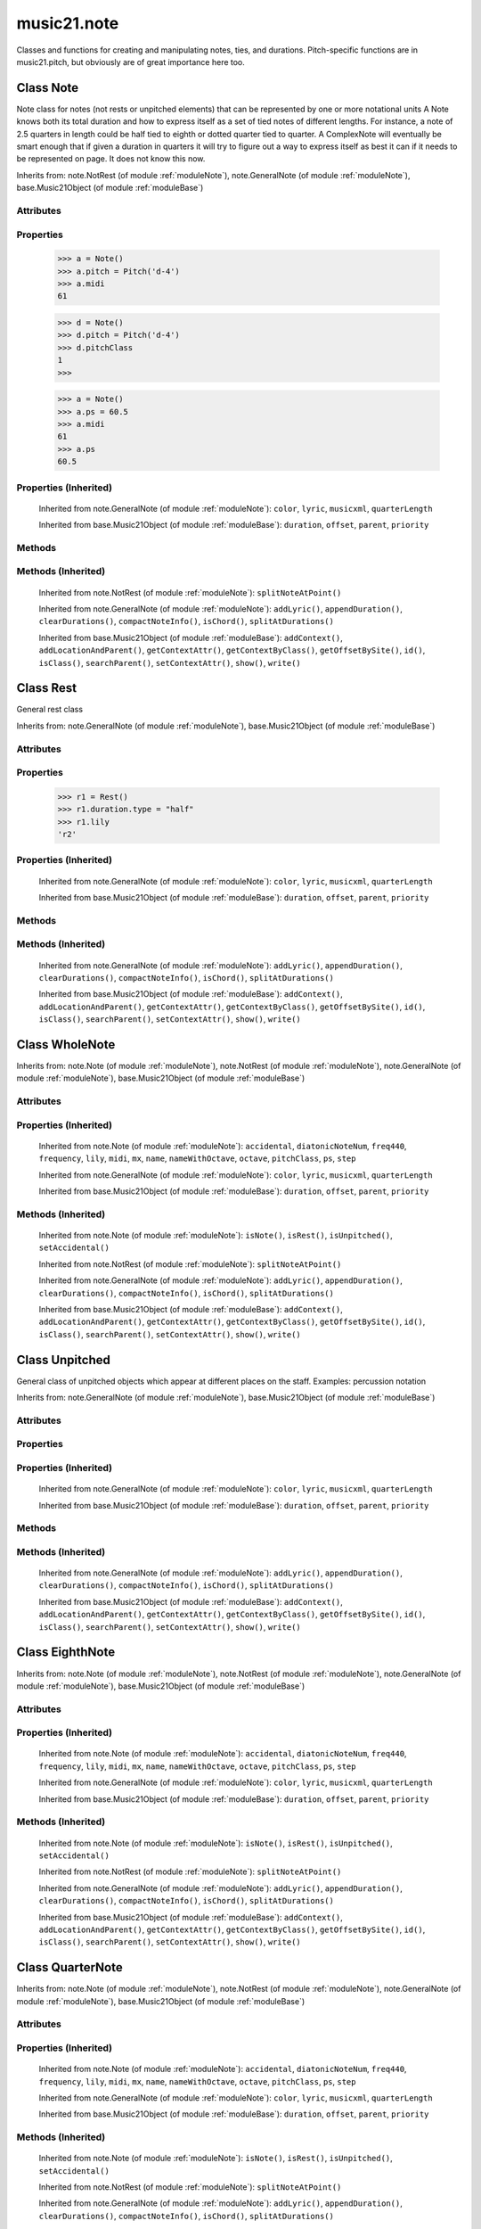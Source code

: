 .. _moduleNote:

music21.note
============

.. WARNING: DO NOT EDIT THIS FILE: AUTOMATICALLY GENERATED

.. module:: music21.note



Classes and functions for creating and manipulating notes, ties, and durations.
Pitch-specific functions are in music21.pitch, but obviously are of great importance here too.

.. function:: noteFromDiatonicNumber()

    
.. function:: sendNoteInfo()

    Debugging method to print information about a music21 note called by trecento.trecentoCadence, among other places 

Class Note
----------

.. class:: Note

    Note class for notes (not rests or unpitched elements) that can be represented by one or more notational units A Note knows both its total duration and how to express itself as a set of tied notes of different lengths. For instance, a note of 2.5 quarters in length could be half tied to eighth or dotted quarter tied to quarter. A ComplexNote will eventually be smart enough that if given a duration in quarters it will try to figure out a way to express itself as best it can if it needs to be represented on page.  It does not know this now. 

    Inherits from: note.NotRest (of module :ref:`moduleNote`), note.GeneralNote (of module :ref:`moduleNote`), base.Music21Object (of module :ref:`moduleBase`)

Attributes
~~~~~~~~~~

    .. attribute:: articulations

    .. attribute:: beams

    .. attribute:: editorial

    .. attribute:: groups

    .. attribute:: id

    .. attribute:: lyrics

    .. attribute:: notations

    .. attribute:: pitch

    .. attribute:: tie

Properties
~~~~~~~~~~

    .. attribute:: accidental

    
    .. attribute:: diatonicNoteNum

        see Pitch.diatonicNoteNum 

    .. attribute:: freq440

    
    .. attribute:: frequency

    
    .. attribute:: lily

        The name of the note as it would appear in Lilypond format. 

    .. attribute:: midi

        Returns the note's midi number. C4 (middle C) = 60, C#4 = 61, D-4 = 61, D4 = 62; A4 = 69 

    >>> a = Note()
    >>> a.pitch = Pitch('d-4')
    >>> a.midi
    61 

    .. attribute:: mx

        Returns a List of mxNotes Attributes of notes are merged from different locations: first from the duration objects, then from the pitch objects. Finally, GeneralNote attributes are added 

    .. attribute:: name

    
    .. attribute:: nameWithOctave

    
    .. attribute:: octave

    
    .. attribute:: pitchClass

        Return pitch class 

    >>> d = Note()
    >>> d.pitch = Pitch('d-4')
    >>> d.pitchClass
    1 
    >>>

    .. attribute:: ps

        Returns the note's midi number. C4 (middle C) = 60, C#4 = 61, D-4 = 61, D4 = 62; A4 = 69 

    >>> a = Note()
    >>> a.ps = 60.5
    >>> a.midi
    61 
    >>> a.ps
    60.5 

    .. attribute:: step

    
Properties (Inherited)
~~~~~~~~~~~~~~~~~~~~~~

    Inherited from note.GeneralNote (of module :ref:`moduleNote`): ``color``, ``lyric``, ``musicxml``, ``quarterLength``

    Inherited from base.Music21Object (of module :ref:`moduleBase`): ``duration``, ``offset``, ``parent``, ``priority``

Methods
~~~~~~~

    .. method:: isNote()

        bool(x) -> bool Returns True when the argument x is true, False otherwise. The builtins True and False are the only two instances of the class bool. The class bool is a subclass of the class int, and cannot be subclassed. 

    .. method:: isRest()

        bool(x) -> bool Returns True when the argument x is true, False otherwise. The builtins True and False are the only two instances of the class bool. The class bool is a subclass of the class int, and cannot be subclassed. 

    .. method:: isUnpitched()

        bool(x) -> bool Returns True when the argument x is true, False otherwise. The builtins True and False are the only two instances of the class bool. The class bool is a subclass of the class int, and cannot be subclassed. 

    .. method:: setAccidental()

    
Methods (Inherited)
~~~~~~~~~~~~~~~~~~~

    Inherited from note.NotRest (of module :ref:`moduleNote`): ``splitNoteAtPoint()``

    Inherited from note.GeneralNote (of module :ref:`moduleNote`): ``addLyric()``, ``appendDuration()``, ``clearDurations()``, ``compactNoteInfo()``, ``isChord()``, ``splitAtDurations()``

    Inherited from base.Music21Object (of module :ref:`moduleBase`): ``addContext()``, ``addLocationAndParent()``, ``getContextAttr()``, ``getContextByClass()``, ``getOffsetBySite()``, ``id()``, ``isClass()``, ``searchParent()``, ``setContextAttr()``, ``show()``, ``write()``


Class Rest
----------

.. class:: Rest

    General rest class 

    Inherits from: note.GeneralNote (of module :ref:`moduleNote`), base.Music21Object (of module :ref:`moduleBase`)

Attributes
~~~~~~~~~~

    .. attribute:: articulations

    .. attribute:: editorial

    .. attribute:: groups

    .. attribute:: id

    .. attribute:: lyrics

    .. attribute:: notations

    .. attribute:: tie

Properties
~~~~~~~~~~

    .. attribute:: lily

        The name of the rest as it would appear in Lilypond format. 

    >>> r1 = Rest()
    >>> r1.duration.type = "half"
    >>> r1.lily
    'r2' 

    .. attribute:: mx

        Returns a List of mxNotes Attributes of notes are merged from different locations: first from the duration objects, then from the pitch objects. Finally, GeneralNote attributes are added 

Properties (Inherited)
~~~~~~~~~~~~~~~~~~~~~~

    Inherited from note.GeneralNote (of module :ref:`moduleNote`): ``color``, ``lyric``, ``musicxml``, ``quarterLength``

    Inherited from base.Music21Object (of module :ref:`moduleBase`): ``duration``, ``offset``, ``parent``, ``priority``

Methods
~~~~~~~

    .. method:: isNote()

        bool(x) -> bool Returns True when the argument x is true, False otherwise. The builtins True and False are the only two instances of the class bool. The class bool is a subclass of the class int, and cannot be subclassed. 

    .. method:: isRest()

        bool(x) -> bool Returns True when the argument x is true, False otherwise. The builtins True and False are the only two instances of the class bool. The class bool is a subclass of the class int, and cannot be subclassed. 

    .. method:: isUnpitched()

        bool(x) -> bool Returns True when the argument x is true, False otherwise. The builtins True and False are the only two instances of the class bool. The class bool is a subclass of the class int, and cannot be subclassed. 

Methods (Inherited)
~~~~~~~~~~~~~~~~~~~

    Inherited from note.GeneralNote (of module :ref:`moduleNote`): ``addLyric()``, ``appendDuration()``, ``clearDurations()``, ``compactNoteInfo()``, ``isChord()``, ``splitAtDurations()``

    Inherited from base.Music21Object (of module :ref:`moduleBase`): ``addContext()``, ``addLocationAndParent()``, ``getContextAttr()``, ``getContextByClass()``, ``getOffsetBySite()``, ``id()``, ``isClass()``, ``searchParent()``, ``setContextAttr()``, ``show()``, ``write()``


Class WholeNote
---------------

.. class:: WholeNote

    
    Inherits from: note.Note (of module :ref:`moduleNote`), note.NotRest (of module :ref:`moduleNote`), note.GeneralNote (of module :ref:`moduleNote`), base.Music21Object (of module :ref:`moduleBase`)

Attributes
~~~~~~~~~~

    .. attribute:: articulations

    .. attribute:: beams

    .. attribute:: editorial

    .. attribute:: groups

    .. attribute:: id

    .. attribute:: lyrics

    .. attribute:: notations

    .. attribute:: pitch

    .. attribute:: tie

Properties (Inherited)
~~~~~~~~~~~~~~~~~~~~~~

    Inherited from note.Note (of module :ref:`moduleNote`): ``accidental``, ``diatonicNoteNum``, ``freq440``, ``frequency``, ``lily``, ``midi``, ``mx``, ``name``, ``nameWithOctave``, ``octave``, ``pitchClass``, ``ps``, ``step``

    Inherited from note.GeneralNote (of module :ref:`moduleNote`): ``color``, ``lyric``, ``musicxml``, ``quarterLength``

    Inherited from base.Music21Object (of module :ref:`moduleBase`): ``duration``, ``offset``, ``parent``, ``priority``

Methods (Inherited)
~~~~~~~~~~~~~~~~~~~

    Inherited from note.Note (of module :ref:`moduleNote`): ``isNote()``, ``isRest()``, ``isUnpitched()``, ``setAccidental()``

    Inherited from note.NotRest (of module :ref:`moduleNote`): ``splitNoteAtPoint()``

    Inherited from note.GeneralNote (of module :ref:`moduleNote`): ``addLyric()``, ``appendDuration()``, ``clearDurations()``, ``compactNoteInfo()``, ``isChord()``, ``splitAtDurations()``

    Inherited from base.Music21Object (of module :ref:`moduleBase`): ``addContext()``, ``addLocationAndParent()``, ``getContextAttr()``, ``getContextByClass()``, ``getOffsetBySite()``, ``id()``, ``isClass()``, ``searchParent()``, ``setContextAttr()``, ``show()``, ``write()``


Class Unpitched
---------------

.. class:: Unpitched

    General class of unpitched objects which appear at different places on the staff.  Examples: percussion notation 

    Inherits from: note.GeneralNote (of module :ref:`moduleNote`), base.Music21Object (of module :ref:`moduleBase`)

Attributes
~~~~~~~~~~

    .. attribute:: articulations

    .. attribute:: editorial

    .. attribute:: groups

    .. attribute:: id

    .. attribute:: lyrics

    .. attribute:: notations

    .. attribute:: tie

Properties
~~~~~~~~~~

Properties (Inherited)
~~~~~~~~~~~~~~~~~~~~~~

    Inherited from note.GeneralNote (of module :ref:`moduleNote`): ``color``, ``lyric``, ``musicxml``, ``quarterLength``

    Inherited from base.Music21Object (of module :ref:`moduleBase`): ``duration``, ``offset``, ``parent``, ``priority``

Methods
~~~~~~~

    .. method:: displayOctave()

        int(x[, base]) -> integer Convert a string or number to an integer, if possible.  A floating point argument will be truncated towards zero (this does not include a string representation of a floating point number!)  When converting a string, use the optional base.  It is an error to supply a base when converting a non-string.  If base is zero, the proper base is guessed based on the string content.  If the argument is outside the integer range a long object will be returned instead. 

    .. method:: isNote()

        bool(x) -> bool Returns True when the argument x is true, False otherwise. The builtins True and False are the only two instances of the class bool. The class bool is a subclass of the class int, and cannot be subclassed. 

    .. method:: isRest()

        bool(x) -> bool Returns True when the argument x is true, False otherwise. The builtins True and False are the only two instances of the class bool. The class bool is a subclass of the class int, and cannot be subclassed. 

    .. method:: isUnpitched()

        bool(x) -> bool Returns True when the argument x is true, False otherwise. The builtins True and False are the only two instances of the class bool. The class bool is a subclass of the class int, and cannot be subclassed. 

Methods (Inherited)
~~~~~~~~~~~~~~~~~~~

    Inherited from note.GeneralNote (of module :ref:`moduleNote`): ``addLyric()``, ``appendDuration()``, ``clearDurations()``, ``compactNoteInfo()``, ``isChord()``, ``splitAtDurations()``

    Inherited from base.Music21Object (of module :ref:`moduleBase`): ``addContext()``, ``addLocationAndParent()``, ``getContextAttr()``, ``getContextByClass()``, ``getOffsetBySite()``, ``id()``, ``isClass()``, ``searchParent()``, ``setContextAttr()``, ``show()``, ``write()``


Class EighthNote
----------------

.. class:: EighthNote

    
    Inherits from: note.Note (of module :ref:`moduleNote`), note.NotRest (of module :ref:`moduleNote`), note.GeneralNote (of module :ref:`moduleNote`), base.Music21Object (of module :ref:`moduleBase`)

Attributes
~~~~~~~~~~

    .. attribute:: articulations

    .. attribute:: beams

    .. attribute:: editorial

    .. attribute:: groups

    .. attribute:: id

    .. attribute:: lyrics

    .. attribute:: notations

    .. attribute:: pitch

    .. attribute:: tie

Properties (Inherited)
~~~~~~~~~~~~~~~~~~~~~~

    Inherited from note.Note (of module :ref:`moduleNote`): ``accidental``, ``diatonicNoteNum``, ``freq440``, ``frequency``, ``lily``, ``midi``, ``mx``, ``name``, ``nameWithOctave``, ``octave``, ``pitchClass``, ``ps``, ``step``

    Inherited from note.GeneralNote (of module :ref:`moduleNote`): ``color``, ``lyric``, ``musicxml``, ``quarterLength``

    Inherited from base.Music21Object (of module :ref:`moduleBase`): ``duration``, ``offset``, ``parent``, ``priority``

Methods (Inherited)
~~~~~~~~~~~~~~~~~~~

    Inherited from note.Note (of module :ref:`moduleNote`): ``isNote()``, ``isRest()``, ``isUnpitched()``, ``setAccidental()``

    Inherited from note.NotRest (of module :ref:`moduleNote`): ``splitNoteAtPoint()``

    Inherited from note.GeneralNote (of module :ref:`moduleNote`): ``addLyric()``, ``appendDuration()``, ``clearDurations()``, ``compactNoteInfo()``, ``isChord()``, ``splitAtDurations()``

    Inherited from base.Music21Object (of module :ref:`moduleBase`): ``addContext()``, ``addLocationAndParent()``, ``getContextAttr()``, ``getContextByClass()``, ``getOffsetBySite()``, ``id()``, ``isClass()``, ``searchParent()``, ``setContextAttr()``, ``show()``, ``write()``


Class QuarterNote
-----------------

.. class:: QuarterNote

    
    Inherits from: note.Note (of module :ref:`moduleNote`), note.NotRest (of module :ref:`moduleNote`), note.GeneralNote (of module :ref:`moduleNote`), base.Music21Object (of module :ref:`moduleBase`)

Attributes
~~~~~~~~~~

    .. attribute:: articulations

    .. attribute:: beams

    .. attribute:: editorial

    .. attribute:: groups

    .. attribute:: id

    .. attribute:: lyrics

    .. attribute:: notations

    .. attribute:: pitch

    .. attribute:: tie

Properties (Inherited)
~~~~~~~~~~~~~~~~~~~~~~

    Inherited from note.Note (of module :ref:`moduleNote`): ``accidental``, ``diatonicNoteNum``, ``freq440``, ``frequency``, ``lily``, ``midi``, ``mx``, ``name``, ``nameWithOctave``, ``octave``, ``pitchClass``, ``ps``, ``step``

    Inherited from note.GeneralNote (of module :ref:`moduleNote`): ``color``, ``lyric``, ``musicxml``, ``quarterLength``

    Inherited from base.Music21Object (of module :ref:`moduleBase`): ``duration``, ``offset``, ``parent``, ``priority``

Methods (Inherited)
~~~~~~~~~~~~~~~~~~~

    Inherited from note.Note (of module :ref:`moduleNote`): ``isNote()``, ``isRest()``, ``isUnpitched()``, ``setAccidental()``

    Inherited from note.NotRest (of module :ref:`moduleNote`): ``splitNoteAtPoint()``

    Inherited from note.GeneralNote (of module :ref:`moduleNote`): ``addLyric()``, ``appendDuration()``, ``clearDurations()``, ``compactNoteInfo()``, ``isChord()``, ``splitAtDurations()``

    Inherited from base.Music21Object (of module :ref:`moduleBase`): ``addContext()``, ``addLocationAndParent()``, ``getContextAttr()``, ``getContextByClass()``, ``getOffsetBySite()``, ``id()``, ``isClass()``, ``searchParent()``, ``setContextAttr()``, ``show()``, ``write()``


Class Beam
----------

.. class:: Beam

    An object representation of a beam, where each beam objects exists for each horizontal line in a total beam structure for one note. 

    Inherits from: 

Attributes
~~~~~~~~~~

    .. attribute:: direction

    .. attribute:: independentAngle

    .. attribute:: number

    .. attribute:: type

Properties
~~~~~~~~~~

    .. attribute:: mx

        Returns a Beams object 

    >>> a = Beam()
    >>> a.type = 'start'
    >>> a.number = 1
    >>> b = a.mx
    >>> b.get('charData')
    'begin' 
    >>> b.get('number')
    1 
    >>> a.type = 'partial'
    >>> a.direction = 'left'
    >>> b = a.mx
    >>> b.get('charData')
    'backward hook' 


Class HalfNote
--------------

.. class:: HalfNote

    
    Inherits from: note.Note (of module :ref:`moduleNote`), note.NotRest (of module :ref:`moduleNote`), note.GeneralNote (of module :ref:`moduleNote`), base.Music21Object (of module :ref:`moduleBase`)

Attributes
~~~~~~~~~~

    .. attribute:: articulations

    .. attribute:: beams

    .. attribute:: editorial

    .. attribute:: groups

    .. attribute:: id

    .. attribute:: lyrics

    .. attribute:: notations

    .. attribute:: pitch

    .. attribute:: tie

Properties (Inherited)
~~~~~~~~~~~~~~~~~~~~~~

    Inherited from note.Note (of module :ref:`moduleNote`): ``accidental``, ``diatonicNoteNum``, ``freq440``, ``frequency``, ``lily``, ``midi``, ``mx``, ``name``, ``nameWithOctave``, ``octave``, ``pitchClass``, ``ps``, ``step``

    Inherited from note.GeneralNote (of module :ref:`moduleNote`): ``color``, ``lyric``, ``musicxml``, ``quarterLength``

    Inherited from base.Music21Object (of module :ref:`moduleBase`): ``duration``, ``offset``, ``parent``, ``priority``

Methods (Inherited)
~~~~~~~~~~~~~~~~~~~

    Inherited from note.Note (of module :ref:`moduleNote`): ``isNote()``, ``isRest()``, ``isUnpitched()``, ``setAccidental()``

    Inherited from note.NotRest (of module :ref:`moduleNote`): ``splitNoteAtPoint()``

    Inherited from note.GeneralNote (of module :ref:`moduleNote`): ``addLyric()``, ``appendDuration()``, ``clearDurations()``, ``compactNoteInfo()``, ``isChord()``, ``splitAtDurations()``

    Inherited from base.Music21Object (of module :ref:`moduleBase`): ``addContext()``, ``addLocationAndParent()``, ``getContextAttr()``, ``getContextByClass()``, ``getOffsetBySite()``, ``id()``, ``isClass()``, ``searchParent()``, ``setContextAttr()``, ``show()``, ``write()``


Class Lyric
-----------

.. class:: Lyric

    
    Inherits from: 

Attributes
~~~~~~~~~~

    .. attribute:: number

    .. attribute:: syllabic

    .. attribute:: text

Properties
~~~~~~~~~~

    .. attribute:: mx

        Returns an mxLyric 

    >>> a = Lyric()
    >>> a.text = 'hello'
    >>> mxLyric = a.mx
    >>> mxLyric.get('text')
    'hello' 


Class Beams
-----------

.. class:: Beams

    A group of beams applied to a single note that represents the partial beam structure of many notes beamed together. 

    Inherits from: 

Attributes
~~~~~~~~~~

    .. attribute:: beamsList

    .. attribute:: feathered

Properties
~~~~~~~~~~

    .. attribute:: mx

        Returns a list of mxBeam objects 

Methods
~~~~~~~

    .. method:: append()

    
    .. method:: fill()

        Clear an fill the beams list as commonly needed for various durations do not set type or direction 

    >>> a = Beams()
    >>> a.fill('16th')
    >>> len(a)
    2 
    >>> a.fill('32nd')
    >>> len(a)
    3 

    .. method:: getByNumber()

        Set an internal beam object by number, or rhythmic symbol level 

    >>> a = Beams()
    >>> a.fill('16th')
    >>> a.setAll('start')
    >>> a.getByNumber(2).type
    'start' 

    .. method:: getNumbers()

        Retrun a lost of all defind numbers 

    >>> a = Beams()
    >>> a.fill('32nd')
    >>> a.getNumbers()
    [1, 2, 3] 

    .. method:: getTypeByNumber()

        Get beam type, with direction, by number 

    >>> a = Beams()
    >>> a.fill('16th')
    >>> a.setAll('start')
    >>> a.setByNumber(2, 'partial-right')
    >>> a.getTypeByNumber(2)
    'partial-right' 
    >>> a.getTypeByNumber(1)
    'start' 

    .. method:: getTypes()

        Retur a lost of all types 

    >>> a = Beams()
    >>> a.fill('16th')
    >>> a.setAll('start')
    >>> a.getTypes()
    ['start', 'start'] 

    .. method:: setAll()

        Convenience method to set all beam objects within Beams 

    >>> a = Beams()
    >>> a.fill('16th')
    >>> a.setAll('start')
    >>> a.getTypes()
    ['start', 'start'] 

    

    .. method:: setByNumber()

        Set an internal beam object by number, or rhythmic symbol level 

    >>> a = Beams()
    >>> a.fill('16th')
    >>> a.setAll('start')
    >>> a.setByNumber(1, 'continue')
    >>> a.beamsList[0].type
    'continue' 
    >>> a.setByNumber(2, 'stop')
    >>> a.beamsList[1].type
    'stop' 
    >>> a.setByNumber(2, 'partial-right')
    >>> a.beamsList[1].type
    'partial' 
    >>> a.beamsList[1].direction
    'right' 


Class NotRest
-------------

.. class:: NotRest

    Parent class for objects that are not rests; or, object that can be tied. 

    Inherits from: note.GeneralNote (of module :ref:`moduleNote`), base.Music21Object (of module :ref:`moduleBase`)

Attributes
~~~~~~~~~~

    .. attribute:: articulations

    .. attribute:: editorial

    .. attribute:: groups

    .. attribute:: id

    .. attribute:: lyrics

    .. attribute:: notations

    .. attribute:: tie

Properties
~~~~~~~~~~

Properties (Inherited)
~~~~~~~~~~~~~~~~~~~~~~

    Inherited from note.GeneralNote (of module :ref:`moduleNote`): ``color``, ``lyric``, ``musicxml``, ``quarterLength``

    Inherited from base.Music21Object (of module :ref:`moduleBase`): ``duration``, ``offset``, ``parent``, ``priority``

Methods
~~~~~~~

    .. method:: splitNoteAtPoint()

        Split a Note into two Notes. 

    >>> a = NotRest()
    >>> a.duration.type = 'whole'
    >>> b, c = a.splitNoteAtPoint(3)
    >>> b.duration.type
    'half' 
    >>> b.duration.dots
    1 
    >>> b.duration.quarterLength
    3.0 
    >>> c.duration.type
    'quarter' 
    >>> c.duration.dots
    0 
    >>> c.duration.quarterLength
    1.0 

Methods (Inherited)
~~~~~~~~~~~~~~~~~~~

    Inherited from note.GeneralNote (of module :ref:`moduleNote`): ``addLyric()``, ``appendDuration()``, ``clearDurations()``, ``compactNoteInfo()``, ``isChord()``, ``splitAtDurations()``

    Inherited from base.Music21Object (of module :ref:`moduleBase`): ``addContext()``, ``addLocationAndParent()``, ``getContextAttr()``, ``getContextByClass()``, ``getOffsetBySite()``, ``id()``, ``isClass()``, ``searchParent()``, ``setContextAttr()``, ``show()``, ``write()``


Class GeneralNote
-----------------

.. class:: GeneralNote

    A GeneralNote object is the parent object for the Note, Rest, Unpitched, and SimpleNote, etc. objects It contains duration, notations, editorial, and tie fields. 

    Inherits from: base.Music21Object (of module :ref:`moduleBase`)

Attributes
~~~~~~~~~~

    .. attribute:: articulations

    .. attribute:: editorial

    .. attribute:: groups

    .. attribute:: id

    .. attribute:: lyrics

    .. attribute:: notations

    .. attribute:: tie

Properties
~~~~~~~~~~

    .. attribute:: color

    
    .. attribute:: lyric

        returns the first Lyric's text todo: should return a \n separated string of lyrics 

    .. attribute:: musicxml

        This must call _getMX to get basic mxNote objects 

    .. attribute:: quarterLength

        Return quarter length 

    >>> n = Note()
    >>> n.quarterLength = 2.0
    >>> n.quarterLength
    2.0 

Properties (Inherited)
~~~~~~~~~~~~~~~~~~~~~~

    Inherited from base.Music21Object (of module :ref:`moduleBase`): ``duration``, ``offset``, ``parent``, ``priority``

Methods
~~~~~~~

    .. method:: addLyric()

        adds another lyric to the note's lyric list optionally with a certain lyric number 

    >>> n1 = Note()
    >>> n1.addLyric("hello")
    >>> n1.lyrics[0].text
    'hello' 
    >>> n1.lyrics[0].number
    1 
    ## note that the option number specified gives the lyric number, not the list position 
    >>> n1.addLyric("bye", 3)
    >>> n1.lyrics[1].text
    'bye' 
    >>> n1.lyrics[1].number
    3 
    ## replace existing lyric 
    >>> n1.addLyric("ciao", 3)
    >>> n1.lyrics[1].text
    'ciao' 
    >>> n1.lyrics[1].number
    3 

    .. method:: appendDuration()

        Sets the duration of the note to the supplied duration.Duration object 

    >>> a = Note()
    >>> a.duration.clear() # remove default
    >>> a.appendDuration(duration.Duration('half'))
    >>> a.duration.quarterLength
    2.0 
    >>> a.appendDuration(duration.Duration('whole'))
    >>> a.duration.quarterLength
    6.0 

    

    .. method:: clearDurations()

        clears all the durations stored in the note. After performing this, it's probably not wise to print the note until at least one duration.Duration is added 

    .. method:: compactNoteInfo()

        nice debugging info tool -- returns information about a note E- E 4 flat 16th 0.166666666667 & is a tuplet (in fact STOPS the tuplet) 

    .. method:: isChord()

        bool(x) -> bool Returns True when the argument x is true, False otherwise. The builtins True and False are the only two instances of the class bool. The class bool is a subclass of the class int, and cannot be subclassed. 

    .. method:: splitAtDurations()

        Takes a Note and returns a list of notes with only a single duration.Duration each. 

    >>> a = Note()
    >>> a.duration.clear() # remove defaults
    >>> a.appendDuration(duration.Duration('half'))
    >>> a.duration.quarterLength
    2.0 
    >>> a.appendDuration(duration.Duration('whole'))
    >>> a.duration.quarterLength
    6.0 
    >>> b = a.splitAtDurations()
    >>> b[0].pitch == b[1].pitch
    True 
    >>> b[0].duration.type
    'half' 
    >>> b[1].duration.type
    'whole' 

Methods (Inherited)
~~~~~~~~~~~~~~~~~~~

    Inherited from base.Music21Object (of module :ref:`moduleBase`): ``addContext()``, ``addLocationAndParent()``, ``getContextAttr()``, ``getContextByClass()``, ``getOffsetBySite()``, ``id()``, ``isClass()``, ``searchParent()``, ``setContextAttr()``, ``show()``, ``write()``


Class Tie
---------

.. class:: Tie

    Object added to notes that are tied to other notes 

>>> note1 = Note()
>>> note1.tie = Tie("start")
>>> note1.tieStyle = "normal" # or could be dotted or dashed
>>> note1.tie.type
'start' 
Differences from MusicXML: 
notes do not need to know if they are tied from a 
previous note.  i.e., you can tie n1 to n2 just with 
a tie start on n1.  However, if you want proper musicXML output 
you need a tie stop on n2 
one tie with "continue" implies tied from and tied to 
optional (to know what notes are next:) 
.to = note()   # not implimented yet, b/c of garbage coll. 
.from = note() 
(question: should notes be able to be tied to multiple notes 
for the case where a single note is tied both voices of a 
two-note-head unison?) 

    Inherits from: base.Music21Object (of module :ref:`moduleBase`)

Attributes
~~~~~~~~~~

    .. attribute:: groups

    .. attribute:: id

    .. attribute:: type

Properties
~~~~~~~~~~

    .. attribute:: mx

    
Properties (Inherited)
~~~~~~~~~~~~~~~~~~~~~~

    Inherited from base.Music21Object (of module :ref:`moduleBase`): ``duration``, ``offset``, ``parent``, ``priority``

Methods
~~~~~~~

Methods (Inherited)
~~~~~~~~~~~~~~~~~~~

    Inherited from base.Music21Object (of module :ref:`moduleBase`): ``addContext()``, ``addLocationAndParent()``, ``getContextAttr()``, ``getContextByClass()``, ``getOffsetBySite()``, ``id()``, ``isClass()``, ``searchParent()``, ``setContextAttr()``, ``show()``, ``write()``


